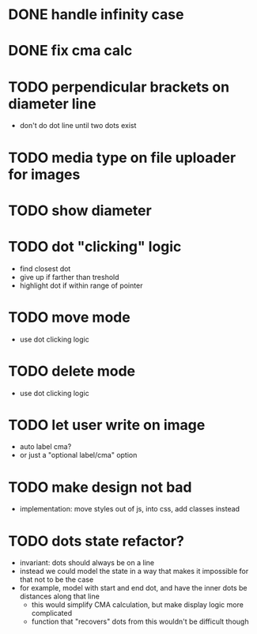 * DONE handle infinity case
* DONE fix cma calc
* TODO perpendicular brackets on diameter line
- don't do dot line until two dots exist
* TODO media type on file uploader for images
* TODO show diameter
* TODO dot "clicking" logic
- find closest dot
- give up if farther than treshold
- highlight dot if within range of pointer
* TODO move mode
- use dot clicking logic
* TODO delete mode
- use dot clicking logic
* TODO let user write on image
- auto label cma?
- or just a "optional label/cma" option
* TODO make design not bad
- implementation: move styles out of js, into css, add classes instead
* TODO dots state refactor?
- invariant: dots should always be on a line
- instead we could model the state in a way that makes it impossible
  for that not to be the case
- for example, model with start and end dot, and have the inner dots be distances along that line
  - this would simplify CMA calculation, but make display logic more complicated
  - function that "recovers" dots from this wouldn't be difficult though
